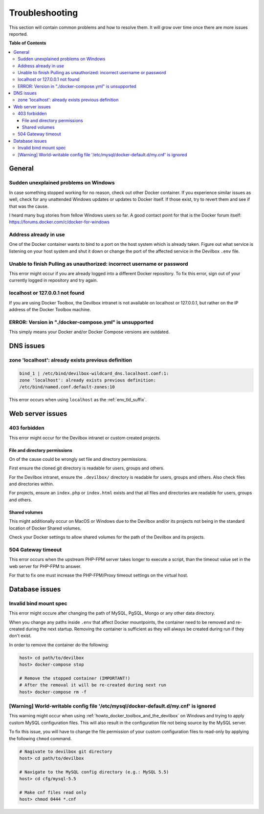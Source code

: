 .. _troubleshooting:

***************
Troubleshooting
***************

This section will contain common problems and how to resolve them.
It will grow over time once there are more issues reported.

.. seealso::
   * :ref:`howto`
   * :ref:`faq`


**Table of Contents**

.. contents:: :local:


General
=======

Sudden unexplained problems on Windows
--------------------------------------

In case something stopped working for no reason, check out other Docker container. If you
experience similar issues as well, check for any unattended Windows updates or
updates to Docker itself. If those exist, try to revert them and see if that was the cause.

I heard many bug stories from fellow Windows users so far.
A good contact point for that is the Docker forum itself: https://forums.docker.com/c/docker-for-windows

Address already in use
----------------------

One of the Docker container wants to bind to a port on the host system which is already taken.
Figure out what service is listening on your host system and shut it down or change the port
of the affected service in the Devilbox ``.env`` file.

Unable to finish Pulling as unauthorized: incorrect username or password
------------------------------------------------------------------------

This error might occur if you are already logged into a different Docker repository.
To fix this error, sign out of your currently logged in repository and try again.

.. seealso:: https://github.com/cytopia/devilbox/issues/223


localhost or 127.0.0.1 not found
--------------------------------

If you are using Docker Toolbox, the Devilbox intranet is not available on localhost or 127.0.0.1,
but rather on the IP address of the Docker Toolbox machine.

.. seealso:: :ref:`howto_find_docker_toolbox_ip_address`


ERROR: Version in "./docker-compose.yml" is unsupported
-------------------------------------------------------

This simply means your Docker and/or Docker Compose versions are outdated.

.. seealso:: :ref:`prerequisites`

DNS issues
==========

zone 'localhost': already exists previous definition
----------------------------------------------------

.. code-block:: bash

   bind_1 | /etc/bind/devilbox-wildcard_dns.localhost.conf:1:
   zone 'localhost': already exists previous definition:
   /etc/bind/named.conf.default-zones:10

This error occurs when using ``localhost`` as the :ref:`env_tld_suffix`.

.. seealso::

   * :ref:`env_tld_suffix`
   * https://github.com/cytopia/devilbox/issues/291


Web server issues
=================

403 forbidden
-------------

This error might occur for the Devilbox intranet or custom created projects.

File and directory permissions
^^^^^^^^^^^^^^^^^^^^^^^^^^^^^^

On of the cause could be wrongly set file and directory permissions.

First ensure the cloned git directory is readable for users, groups and others.

For the Devilbox intranet, ensure the ``.devilbox/`` directory is readable for users, groups and
others. Also check files and directories within.

For projects, ensure an ``index.php`` or ``index.html`` exists and that all files and directories
are readable for users, groups and others.

Shared volumes
^^^^^^^^^^^^^^

This might additionally occur on MacOS or Windows due to the Devilbox and/or its projects not
being in the standard location of Docker Shared volumes.

Check your Docker settings to allow shared volumes for the path of the Devilbox and its projects.


504 Gateway timeout
-------------------

This error occurs when the upstream PHP-FPM server takes longer to execute a script,
than the timeout value set in the web server for PHP-FPM to answer.

For that to fix one must increase the PHP-FPM/Proxy timeout settings on the virtual host.

.. seealso::

   * https://github.com/cytopia/devilbox/issues/280
   * https://github.com/cytopia/devilbox/issues/234


Database issues
===============

Invalid bind mount spec
-----------------------

This error might occure after changing the path of MySQL, PgSQL, Mongo or any other data directory.

When you change any paths inside ``.env`` that affect Docker mountpoints, the container need to be
removed and re-created during the next startup.
Removing the container is sufficient as they will always be created during run if they don't exist.

In order to remove the container do the following:

.. code-block:: bash

   host> cd path/to/devilbox
   host> docker-compose stop

   # Remove the stopped container (IMPORTANT!)
   # After the removal it will be re-created during next run
   host> docker-compose rm -f

.. seealso:: :ref:`remove_stopped_container`

[Warning] World-writable config file '/etc/mysql/docker-default.d/my.cnf' is ignored
------------------------------------------------------------------------------------

This warning might occur when using :ref:`howto_docker_toolbox_and_the_devilbox` on Windows and
trying to apply custom MySQL configuration files. This will also result in the configuration file
not being source by the MySQL server.

To fix this issue, you will have to change the file permission of your custom configuration files
to read-only by applying the following ``chmod`` command.

.. code-block:: bash

   # Nagivate to devilbox git directory
   host> cd path/to/devilbox

   # Navigate to the MySQL config directory (e.g.: MySQL 5.5)
   host> cd cfg/mysql-5.5

   # Make cnf files read only
   host> chmod 0444 *.cnf

.. seealso::
   * :ref:`my_cnf`
   * https://github.com/cytopia/devilbox/issues/212
